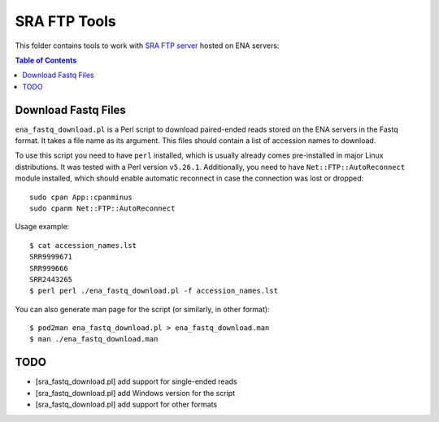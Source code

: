 SRA FTP Tools
*************

This folder contains tools to work with `SRA FTP server`_ hosted on ENA servers:

.. _SRA FTP SERVER:
    https://ena-docs.readthedocs.io/en/latest/retrieval/file-download/sra-ftp-structure.html

.. contents:: Table of Contents

Download Fastq Files
--------------------
``ena_fastq_download.pl`` is a Perl script to download paired-ended reads stored
on the ENA servers in the Fastq format. It takes a file name as its argument.
This files should contain a list of accession names to download.

To use this script you need to have ``perl`` installed, which is usually already
comes pre-installed in major Linux distributions. It was tested with a Perl
version ``v5.26.1``. Additionally, you need to have ``Net::FTP::AutoReconnect``
module installed, which should enable automatic reconnect in case the connection
was lost or dropped::

    sudo cpan App::cpanminus
    sudo cpanm Net::FTP::AutoReconnect

Usage example::

    $ cat accession_names.lst
    SRR9999671
    SRR999666
    SRR2443265
    $ perl perl ./ena_fastq_download.pl -f accession_names.lst

You can also generate man page for the script (or similarly, in other format)::

    $ pod2man ena_fastq_download.pl > ena_fastq_download.man
    $ man ./ena_fastq_download.man

TODO
----
- [sra_fastq_download.pl] add support for single-ended reads
- [sra_fastq_download.pl] add Windows version for the script
- [sra_fastq_download.pl] add support for other formats
